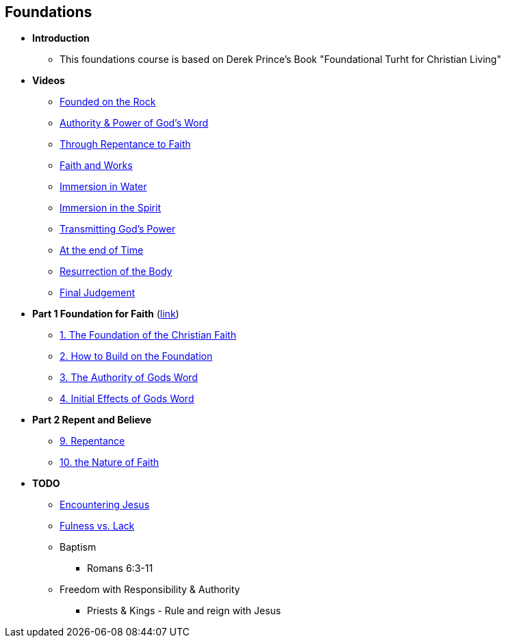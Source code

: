 == Foundations

* *Introduction*
** This foundations course is based on Derek Prince's Book "Foundational Turht for Christian Living"

* *Videos*
** https://youtu.be/ZMJ2gH7-izI[Founded on the Rock]
** https://youtu.be/Z7WQdrx11cg[Authority & Power of God's Word]
** https://youtu.be/JorghtkRDsg[Through Repentance to Faith]
** https://youtu.be/uSJmrBij09g[Faith and Works]
** https://youtu.be/WAs83tnyPZw[Immersion in Water]
** https://youtu.be/QNaH20cUDFI[Immersion in the Spirit]
** https://youtu.be/GFBT0aVeU4k[Transmitting God's Power]
** https://youtu.be/azC0pmQJpKo[At the end of Time]
** https://youtu.be/eTxWUKhbviQ[Resurrection of the Body]
** https://youtu.be/v3afDy-nk4Y[Final Judgement]

* *Part 1 Foundation for Faith* (link:foundations_p1.adoc[link])
** link:foundations_01_jc_the_foundation.adoc[1. The Foundation of the Christian Faith]
** link:foundations_02_how_build_on_jc_foundation.adoc[2. How to Build on the Foundation]
** link:foundations_03_auth_of_word.adoc[3. The Authority of Gods Word]
** link:foundations_04_init_effects_word.adoc[4. Initial Effects of Gods Word]

* *Part 2 Repent and Believe*
** link:foundations_09_repentance.adoc[9. Repentance]
** link:foundations_10_nature_faith.adoc[10. the Nature of Faith]

* *TODO*
** link:ecc_disciple_jesus_encounter[Encountering Jesus]
** link:ecc_disciple_fulness_vs_lack[Fulness vs. Lack]
** Baptism
*** Romans 6:3-11
** Freedom with Responsibility & Authority
*** Priests & Kings - Rule and reign with Jesus
